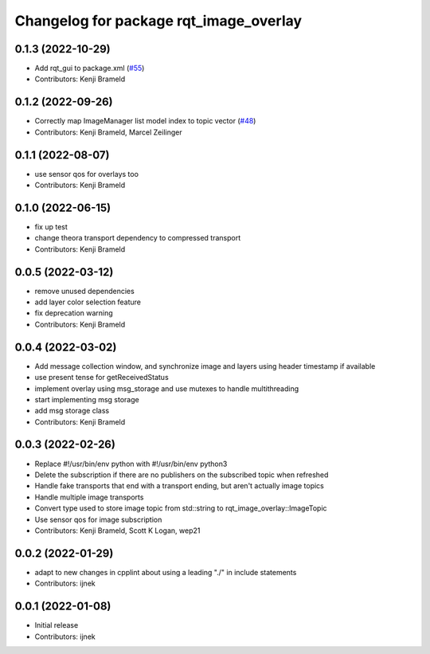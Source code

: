 ^^^^^^^^^^^^^^^^^^^^^^^^^^^^^^^^^^^^^^^
Changelog for package rqt_image_overlay
^^^^^^^^^^^^^^^^^^^^^^^^^^^^^^^^^^^^^^^

0.1.3 (2022-10-29)
------------------
* Add rqt_gui to package.xml (`#55 <https://github.com/ros-sports/rqt_image_overlay/issues/55>`_)
* Contributors: Kenji Brameld

0.1.2 (2022-09-26)
------------------
* Correctly map ImageManager list model index to topic vector (`#48 <https://github.com/ros-sports/rqt_image_overlay/issues/48>`_)
* Contributors: Kenji Brameld, Marcel Zeilinger

0.1.1 (2022-08-07)
------------------
* use sensor qos for overlays too
* Contributors: Kenji Brameld

0.1.0 (2022-06-15)
------------------
* fix up test
* change theora transport dependency to compressed transport
* Contributors: Kenji Brameld

0.0.5 (2022-03-12)
------------------
* remove unused dependencies
* add layer color selection feature
* fix deprecation warning
* Contributors: Kenji Brameld

0.0.4 (2022-03-02)
------------------

* Add message collection window, and synchronize image and layers using header timestamp if available
* use present tense for getReceivedStatus
* implement overlay using msg_storage and use mutexes to handle multithreading
* start implementing msg storage
* add msg storage class
* Contributors: Kenji Brameld

0.0.3 (2022-02-26)
------------------
* Replace #!/usr/bin/env python with #!/usr/bin/env python3
* Delete the subscription if there are no publishers on the subscribed topic when refreshed
* Handle fake transports that end with a transport ending, but aren't actually image topics
* Handle multiple image transports
* Convert type used to store image topic from std::string to rqt_image_overlay::ImageTopic
* Use sensor qos for image subscription
* Contributors: Kenji Brameld, Scott K Logan, wep21

0.0.2 (2022-01-29)
------------------
* adapt to new changes in cpplint about using a leading "./" in include statements
* Contributors: ijnek

0.0.1 (2022-01-08)
------------------
* Initial release
* Contributors: ijnek
